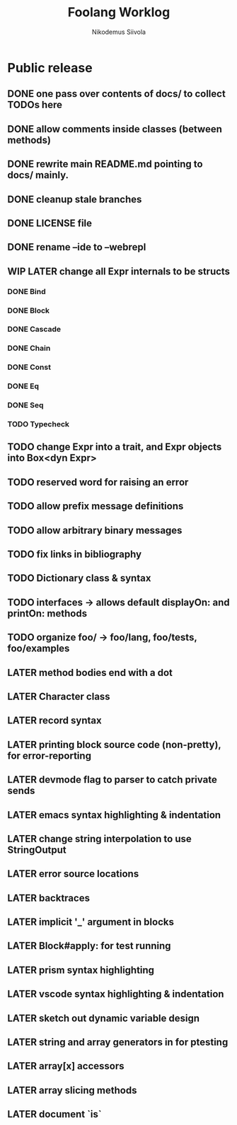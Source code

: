 #+TITLE: Foolang Worklog
#+AUTHOR: Nikodemus Siivola
#+DRAWERS: more example
#+TODO: TODO WIP | LATER DONE

* Public release
** DONE one pass over contents of docs/ to collect TODOs here
** DONE allow comments inside classes (between methods)
** DONE rewrite main README.md pointing to docs/ mainly.
** DONE cleanup stale branches
** DONE LICENSE file
** DONE rename --ide to --webrepl
** WIP LATER change all Expr internals to be structs
*** DONE Bind
*** DONE Block
*** DONE Cascade
*** DONE Chain
*** DONE Const
*** DONE Eq
*** DONE Seq
*** TODO Typecheck
** TODO change Expr into a trait, and Expr objects into Box<dyn Expr>
** TODO reserved word for raising an error
** TODO allow prefix message definitions
** TODO allow arbitrary binary messages
** TODO fix links in bibliography
** TODO Dictionary class & syntax
** TODO interfaces -> allows default displayOn: and printOn: methods
** TODO organize foo/ -> foo/lang, foo/tests, foo/examples
** LATER method bodies end with a dot
** LATER Character class
** LATER record syntax
** LATER printing block source code (non-pretty), for error-reporting
** LATER devmode flag to parser to catch private sends
** LATER emacs syntax highlighting & indentation
** LATER change string interpolation to use StringOutput
** LATER error source locations
** LATER backtraces
** LATER implicit '_' argument in blocks
** LATER Block#apply: for test running
** LATER prism syntax highlighting
** LATER vscode syntax highlighting & indentation
** LATER sketch out dynamic variable design
** LATER string and array generators in for ptesting
** LATER array[x] accessors
** LATER array slicing methods
** LATER document `is`
